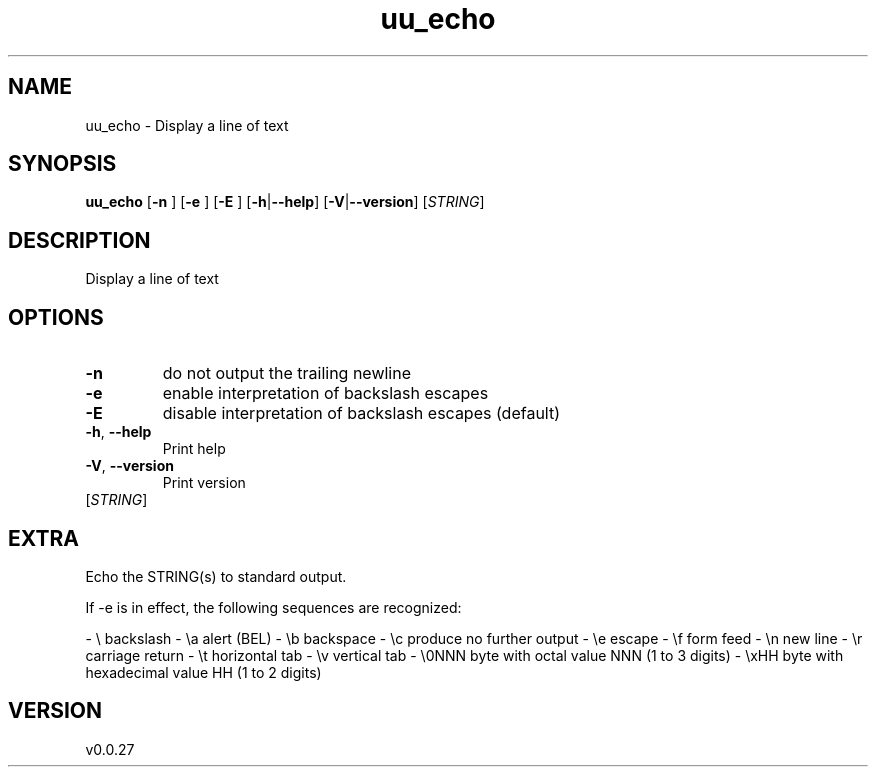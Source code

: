 .ie \n(.g .ds Aq \(aq
.el .ds Aq '
.TH uu_echo 1  "uu_echo 0.0.27" 
.SH NAME
uu_echo \- Display a line of text
.SH SYNOPSIS
\fBuu_echo\fR [\fB\-n \fR] [\fB\-e \fR] [\fB\-E \fR] [\fB\-h\fR|\fB\-\-help\fR] [\fB\-V\fR|\fB\-\-version\fR] [\fISTRING\fR] 
.SH DESCRIPTION
Display a line of text
.SH OPTIONS
.TP
\fB\-n\fR
do not output the trailing newline
.TP
\fB\-e\fR
enable interpretation of backslash escapes
.TP
\fB\-E\fR
disable interpretation of backslash escapes (default)
.TP
\fB\-h\fR, \fB\-\-help\fR
Print help
.TP
\fB\-V\fR, \fB\-\-version\fR
Print version
.TP
[\fISTRING\fR]

.SH EXTRA
Echo the STRING(s) to standard output.

If \-e is in effect, the following sequences are recognized:

\- \\       backslash
\- \\a      alert (BEL)
\- \\b      backspace
\- \\c      produce no further output
\- \\e      escape
\- \\f      form feed
\- \\n      new line
\- \\r      carriage return
\- \\t      horizontal tab
\- \\v      vertical tab
\- \\0NNN   byte with octal value NNN (1 to 3 digits)
\- \\xHH    byte with hexadecimal value HH (1 to 2 digits)
.SH VERSION
v0.0.27
